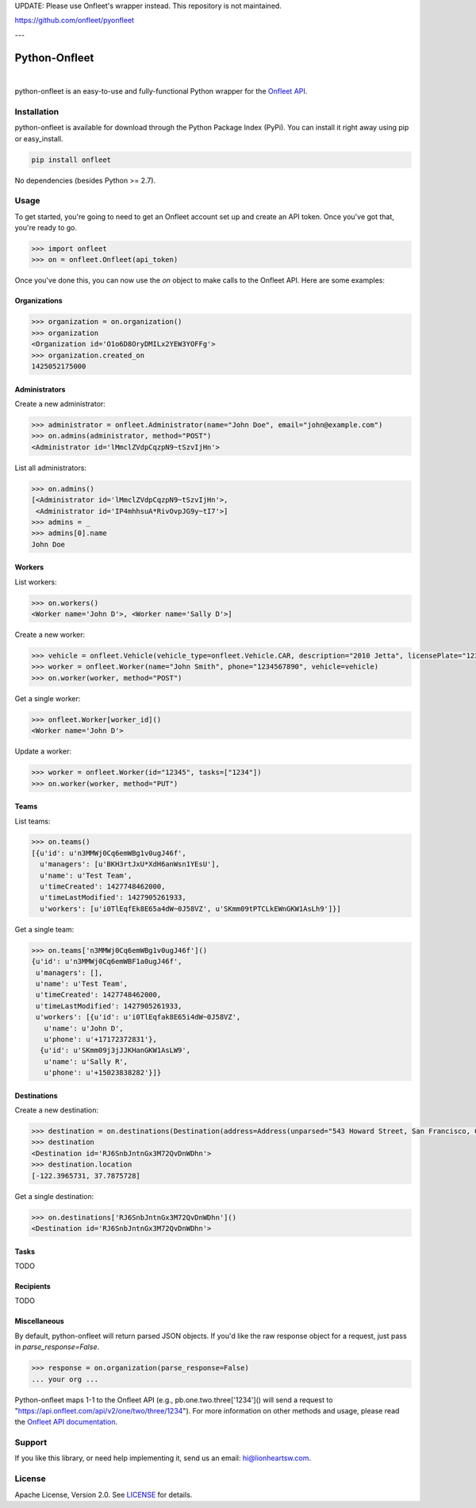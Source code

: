 UPDATE: Please use Onfleet's wrapper instead. This repository is not maintained.

https://github.com/onfleet/pyonfleet

---

Python-Onfleet
==============

|ci|_   |version|_

.. |ci| image:: https://img.shields.io/travis/lionheart/python-onfleet.svg?style=flat
.. _ci: https://travis-ci.org/lionheart/onfleet.py

.. |version| image:: https://img.shields.io/pypi/v/onfleet.svg?style=flat
.. _version: https://pypi.python.org/pypi/onfleet

python-onfleet is an easy-to-use and fully-functional Python wrapper for the `Onfleet API <http://docs.onfleet.com/v2.0/>`_.

Installation
------------

python-onfleet is available for download through the Python Package Index (PyPi). You can install it right away using pip or easy_install.

.. code:: bash

   pip install onfleet

No dependencies (besides Python >= 2.7).

Usage
-----

To get started, you're going to need to get an Onfleet account set up and create an API token. Once you've got that, you're ready to go.

.. code:: pycon

   >>> import onfleet
   >>> on = onfleet.Onfleet(api_token)

Once you've done this, you can now use the `on` object to make calls to the Onfleet API. Here are some examples:

Organizations
'''''''''''''

.. code:: pycon

   >>> organization = on.organization()
   >>> organization
   <Organization id='O1o6D8OryDMILx2YEW3YOFFg'>
   >>> organization.created_on
   1425052175000


Administrators
''''''''''''''

Create a new administrator:

.. code:: pycon

   >>> administrator = onfleet.Administrator(name="John Doe", email="john@example.com")
   >>> on.admins(administrator, method="POST")
   <Administrator id='lMmclZVdpCqzpN9~tSzvIjHn'>

List all administrators:

.. code:: pycon

   >>> on.admins()
   [<Administrator id='lMmclZVdpCqzpN9~tSzvIjHn'>,
    <Administrator id='IP4mhhsuA*RivOvpJG9y~tI7'>]
   >>> admins = _
   >>> admins[0].name
   John Doe

Workers
'''''''

List workers:

.. code:: pycon

   >>> on.workers()
   <Worker name='John D'>, <Worker name='Sally D'>]

Create a new worker:

.. code:: pycon

   >>> vehicle = onfleet.Vehicle(vehicle_type=onfleet.Vehicle.CAR, description="2010 Jetta", licensePlate="123456", color="White")
   >>> worker = onfleet.Worker(name="John Smith", phone="1234567890", vehicle=vehicle)
   >>> on.worker(worker, method="POST")

Get a single worker:

.. code:: pycon

   >>> onfleet.Worker[worker_id]()
   <Worker name='John D'>

Update a worker:

.. code:: pycon

   >>> worker = onfleet.Worker(id="12345", tasks=["1234"])
   >>> on.worker(worker, method="PUT")

Teams
'''''

List teams:

.. code:: pycon

   >>> on.teams()
   [{u'id': u'n3MMWj0Cq6emWBg1v0ugJ46f',
     u'managers': [u'BKH3rtJxU*XdH6anWsn1YEsU'],
     u'name': u'Test Team',
     u'timeCreated': 1427748462000,
     u'timeLastModified': 1427905261933,
     u'workers': [u'i0TlEqfEk8E65a4dW~0J58VZ', u'SKmm09tPTCLkEWnGKW1AsLh9']}]

Get a single team:

.. code:: pycon

   >>> on.teams['n3MMWj0Cq6emWBg1v0ugJ46f']()
   {u'id': u'n3MMWj0Cq6emWBF1a0ugJ46f',
    u'managers': [],
    u'name': u'Test Team',
    u'timeCreated': 1427748462000,
    u'timeLastModified': 1427905261933,
    u'workers': [{u'id': u'i0TlEqfak8E65i4dW~0J58VZ',
      u'name': u'John D',
      u'phone': u'+17172372831'},
     {u'id': u'SKmm09j3jJJKHanGKW1AsLW9',
      u'name': u'Sally R',
      u'phone': u'+15023838282'}]}

Destinations
''''''''''''

Create a new destination:

.. code:: pycon

   >>> destination = on.destinations(Destination(address=Address(unparsed="543 Howard Street, San Francisco, CA 94105")), method="POST")
   >>> destination
   <Destination id='RJ6SnbJntnGx3M72QvDnWDhn'>
   >>> destination.location
   [-122.3965731, 37.7875728]


Get a single destination:

.. code:: pycon

   >>> on.destinations['RJ6SnbJntnGx3M72QvDnWDhn']()
   <Destination id='RJ6SnbJntnGx3M72QvDnWDhn'>


Tasks
'''''

TODO

Recipients
''''''''''

TODO

Miscellaneous
'''''''''''''

By default, python-onfleet will return parsed JSON objects. If you'd like the raw response object for a request, just pass in `parse_response=False`.

.. code:: pycon

   >>> response = on.organization(parse_response=False)
   ... your org ...


Python-onfleet maps 1-1 to the Onfleet API (e.g., pb.one.two.three['1234']() will send a request to "https://api.onfleet.com/api/v2/one/two/three/1234"). For more information on other methods and usage, please read the `Onfleet API documentation <http://docs.onfleet.com/v2.0/docs>`_.

Support
-------

If you like this library, or need help implementing it, send us an email: hi@lionheartsw.com.

License
-------

.. image:: http://img.shields.io/pypi/l/onfleet.svg?style=flat
   :target: LICENSE

Apache License, Version 2.0. See `LICENSE <LICENSE>`_ for details.

